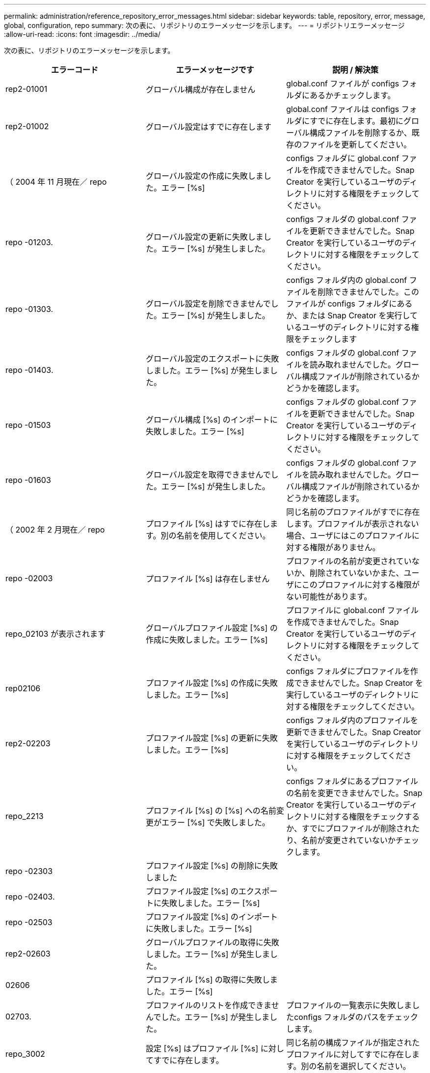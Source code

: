 ---
permalink: administration/reference_repository_error_messages.html 
sidebar: sidebar 
keywords: table, repository, error, message, global, configuration, repo 
summary: 次の表に、リポジトリのエラーメッセージを示します。 
---
= リポジトリエラーメッセージ
:allow-uri-read: 
:icons: font
:imagesdir: ../media/


[role="lead"]
次の表に、リポジトリのエラーメッセージを示します。

|===
| エラーコード | エラーメッセージです | 説明 / 解決策 


 a| 
rep2-01001
 a| 
グローバル構成が存在しません
 a| 
global.conf ファイルが configs フォルダにあるかチェックします。



 a| 
rep2-01002
 a| 
グローバル設定はすでに存在します
 a| 
global.conf ファイルは configs フォルダにすでに存在します。最初にグローバル構成ファイルを削除するか、既存のファイルを更新してください。



 a| 
（ 2004 年 11 月現在／ repo
 a| 
グローバル設定の作成に失敗しました。エラー [%s]
 a| 
configs フォルダに global.conf ファイルを作成できませんでした。Snap Creator を実行しているユーザのディレクトリに対する権限をチェックしてください。



 a| 
repo -01203.
 a| 
グローバル設定の更新に失敗しました。エラー [%s] が発生しました。
 a| 
configs フォルダの global.conf ファイルを更新できませんでした。Snap Creator を実行しているユーザのディレクトリに対する権限をチェックしてください。



 a| 
repo -01303.
 a| 
グローバル設定を削除できませんでした。エラー [%s] が発生しました。
 a| 
configs フォルダ内の global.conf ファイルを削除できませんでした。このファイルが configs フォルダにあるか、または Snap Creator を実行しているユーザのディレクトリに対する権限をチェックします



 a| 
repo -01403.
 a| 
グローバル設定のエクスポートに失敗しました。エラー [%s] が発生しました。
 a| 
configs フォルダの global.conf ファイルを読み取れませんでした。グローバル構成ファイルが削除されているかどうかを確認します。



 a| 
repo -01503
 a| 
グローバル構成 [%s] のインポートに失敗しました。エラー [%s]
 a| 
configs フォルダの global.conf ファイルを更新できませんでした。Snap Creator を実行しているユーザのディレクトリに対する権限をチェックしてください。



 a| 
repo -01603
 a| 
グローバル設定を取得できませんでした。エラー [%s] が発生しました。
 a| 
configs フォルダの global.conf ファイルを読み取れませんでした。グローバル構成ファイルが削除されているかどうかを確認します。



 a| 
（ 2002 年 2 月現在／ repo
 a| 
プロファイル [%s] はすでに存在します。別の名前を使用してください。
 a| 
同じ名前のプロファイルがすでに存在します。プロファイルが表示されない場合、ユーザにはこのプロファイルに対する権限がありません。



 a| 
repo -02003
 a| 
プロファイル [%s] は存在しません
 a| 
プロファイルの名前が変更されていないか、削除されていないかまた、ユーザにこのプロファイルに対する権限がない可能性があります。



 a| 
repo_02103 が表示されます
 a| 
グローバルプロファイル設定 [%s] の作成に失敗しました。エラー [%s]
 a| 
プロファイルに global.conf ファイルを作成できませんでした。Snap Creator を実行しているユーザのディレクトリに対する権限をチェックしてください。



 a| 
rep02106
 a| 
プロファイル設定 [%s] の作成に失敗しました。エラー [%s]
 a| 
configs フォルダにプロファイルを作成できませんでした。Snap Creator を実行しているユーザのディレクトリに対する権限をチェックしてください。



 a| 
rep2-02203
 a| 
プロファイル設定 [%s] の更新に失敗しました。エラー [%s]
 a| 
configs フォルダ内のプロファイルを更新できませんでした。Snap Creator を実行しているユーザのディレクトリに対する権限をチェックしてください。



 a| 
repo_2213
 a| 
プロファイル [%s] の [%s] への名前変更がエラー [%s] で失敗しました。
 a| 
configs フォルダにあるプロファイルの名前を変更できませんでした。Snap Creator を実行しているユーザのディレクトリに対する権限をチェックするか、すでにプロファイルが削除されたり、名前が変更されていないかチェックします。



 a| 
repo -02303
 a| 
プロファイル設定 [%s] の削除に失敗しました
 a| 



 a| 
repo -02403.
 a| 
プロファイル設定 [%s] のエクスポートに失敗しました。エラー [%s]
 a| 



 a| 
repo -02503
 a| 
プロファイル設定 [%s] のインポートに失敗しました。エラー [%s]
 a| 



 a| 
rep2-02603
 a| 
グローバルプロファイルの取得に失敗しました。エラー [%s] が発生しました。
 a| 



 a| 
02606
 a| 
プロファイル [%s] の取得に失敗しました。エラー [%s]
 a| 



 a| 
02703.
 a| 
プロファイルのリストを作成できませんでした。エラー [%s] が発生しました。
 a| 
プロファイルの一覧表示に失敗しましたconfigs フォルダのパスをチェックします。



 a| 
repo_3002
 a| 
設定 [%s] はプロファイル [%s] に対してすでに存在します。
 a| 
同じ名前の構成ファイルが指定されたプロファイルに対してすでに存在します。別の名前を選択してください。



 a| 
03103 と入力します
 a| 
プロファイル [%s] の設定 [%s] の作成に失敗しました。エラー [%s]
 a| 



 a| 
rep2-03203
 a| 
設定 [%s] のプロファイル [%s] の更新に失敗しました。エラー [%s]
 a| 



 a| 
repo -03212
 a| 
構成 [%s] のプロファイル [%s] の名前を [%s] に変更できませんでした
 a| 
プロファイルの構成ファイルの名前を変更できませんでした。構成ファイルが名前変更または削除されていないかチェックし、 Snap Creator を実行しているユーザのディレクトリに対する権限をチェックしてください。



 a| 
03303
 a| 
構成 [%s] をプロファイル [%s] から削除できませんでした
 a| 
configs フォルダにあるプロファイルから構成ファイルを削除できませんでした。Snap Creator を実行しているユーザのディレクトリに対する権限をチェックしてください。



 a| 
03403 と報告されています
 a| 
プロファイル [%s] の設定 [%s] のエクスポートに失敗しました。エラー [%s] が発生しました。
 a| 



 a| 
03503
 a| 
設定 [%s] をプロファイル [%s] にインポートできませんでした。エラー [%s] が発生しました。
 a| 



 a| 
03603.
 a| 
構成 [%s] をプロファイル [%s] から取得できませんでした。エラー [%s] が発生しました。
 a| 



 a| 
03703
 a| 
プロファイル [%s] の設定のリストを作成できませんでした。エラー [%s] が発生しました。
 a| 



 a| 
repo_04003 が表示されます
 a| 
プロファイル [%s] 、構成 [%s] 、およびタイムスタンプ [%s] のカタログの読み取りに失敗しました。エラー [%s] が発生しました。
 a| 



 a| 
repo_04103
 a| 
プロファイル [%s] 、構成 [%s] 、およびタイムスタンプ [%s] のカタログの書き込みに失敗しました。エラー [%s] が発生しました。
 a| 



 a| 
（ 2004 年 4 月現在／ 203
 a| 
プロファイル [%s] 、構成 [%s] 、およびタイムスタンプ [%s] のカタログをパージできませんでした。エラー [%s] が発生しました。
 a| 



 a| 
repo_04303
 a| 
プロファイル [%s] と構成 [%s] のインベントリカタログがエラー [%s] で失敗しました。
 a| 



 a| 
（ 2004 年 4 月現在／ repo
 a| 
設定 [%s] は存在しません
 a| 



 a| 
repo_04309
 a| 
ポリシーオブジェクトの追加に失敗しました [%s]
 a| 
データベースエラー。詳細についてはスタックトレースを確認してください。



 a| 
repo -04313
 a| 
ポリシー ID %s のポリシーオブジェクトを削除できませんでした
 a| 
データベースエラー。詳細についてはスタックトレースを確認してください。



 a| 
repo -04315
 a| 
ポリシーオブジェクトの更新に失敗しました： %s
 a| 
データベースエラー。詳細についてはスタックトレースを確認してください。



 a| 
repo -04316
 a| 
ポリシーをリストできませんでした
 a| 
データベースエラー。詳細についてはスタックトレースを確認してください。



 a| 
(04321)
 a| 
バックアップタイプオブジェクト [%s] の追加に失敗しました。
 a| 
データベースエラー。詳細についてはスタックトレースを確認してください。



 a| 
repo_04323
 a| 
バックアップタイプ ID ： %s のバックアップタイプエントリが存在しません
 a| 
有効なバックアップタイプを指定してください。



 a| 
repo -04325
 a| 
バックアップタイプ ID %s のバックアップタイプオブジェクトを削除できませんでした
 a| 
データベースエラー。詳細についてはスタックトレースを確認してください。



 a| 
repo_04327
 a| 
バックアップタイプオブジェクトを更新できませんでした： %s
 a| 
データベースエラー。詳細についてはスタックトレースを確認してください。



 a| 
repo_04328
 a| 
バックアップタイプをリストできませんでした
 a| 
データベースエラー。詳細についてはスタックトレースを確認してください。



 a| 
repo -04333
 a| 
スケジューラジョブオブジェクト [%s] の追加に失敗しました。
 a| 
データベースエラー。詳細についてはスタックトレースを確認してください。



 a| 
repo -04335
 a| 
ジョブ ID ： %s のスケジューラジョブエントリが存在しません
 a| 
有効なスケジューラジョブを渡します。



 a| 
repo -04337
 a| 
ジョブ ID %s のスケジューラジョブオブジェクトを削除できませんでした
 a| 
データベースエラー。詳細についてはスタックトレースを確認してください。



 a| 
repo -04339
 a| 
スケジューラジョブオブジェクトの更新に失敗しました： %s
 a| 
データベースエラー。詳細についてはスタックトレースを確認してください。



 a| 
repo -04340
 a| 
スケジューラジョブをリストできませんでした
 a| 
データベースエラー。詳細についてはスタックトレースを確認してください。



 a| 
repo_04341
 a| 
ポリシーオブジェクトの追加に失敗しました。同じ名前のポリシー [%s] がすでに存在します
 a| 
同じ名前のポリシーがすでに存在します。別の名前でやり直してください。



 a| 
repo_04342
 a| 
バックアップタイプオブジェクトの追加に失敗しました。同じ名前のバックアップタイプ [%s] がすでに存在します
 a| 
同じ名前のバックアップタイプがすでに存在します。別の名前でやり直してください。



 a| 
repo_04343
 a| 
スケジューラオブジェクトの追加に失敗しました。同じタスク名のスケジューラ [%s] がすでに存在します
 a| 



 a| 
repo_04344
 a| 
プロファイル [%s] の更新に失敗しました。プロファイルが空です。
 a| 



 a| 
repo -04345
 a| 
新しいポリシーを追加する場合、ポリシータイプを null にすることはできません
 a| 



 a| 
repo_04346
 a| 
ストレージオブジェクトを null にすることはできません
 a| 



 a| 
(04347)
 a| 
ストレージオブジェクトの追加に失敗しました。同じ名前 / IP のストレージ [%s] がすでに存在します
 a| 



 a| 
repo -04348
 a| 
ストレージの詳細を読み込めませんでした。データベースエラー！
 a| 



 a| 
（ 2004 年 4 月現在／ 349
 a| 
無効なホスト名です。ホスト名 / IP [%s] のストレージは存在しません
 a| 



 a| 
repo -04350
 a| 
ホスト名を null にすることはできません
 a| 
無効なホスト名です



 a| 
repo_04351
 a| 
ストレージ [%s] の削除に失敗しました。エラー [%s]
 a| 
ストレージを削除できませんでした。データベースエラー！



 a| 
repo_04355
 a| 
ストレージ [%s] の更新に失敗しました。エラー [%s]
 a| 
ストレージを更新できませんでした。データベースエラー！



 a| 
repo_04356
 a| 
クラスタオブジェクトを null にすることはできません
 a| 



 a| 
repo_04358
 a| 
ストレージ [%s] の追加に失敗しました。エラー [%s]
 a| 



 a| 
repo -04359
 a| 
クラスタ [%s] の更新に失敗しました。エラー [%s]
 a| 



 a| 
repo_04360
 a| 
クラスタオブジェクトの追加に失敗しました。同じ名前 / IP のクラスタ [%s] がすでに存在します
 a| 
同じホスト名のクラスタがすでに存在します

|===